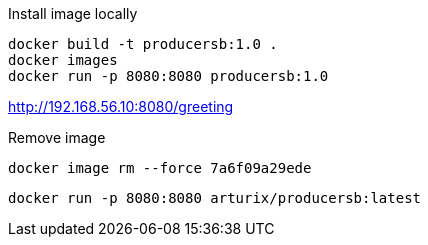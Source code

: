 Install image locally
[source]
docker build -t producersb:1.0 .
docker images
docker run -p 8080:8080 producersb:1.0

http://192.168.56.10:8080/greeting

Remove image
[source]
docker image rm --force 7a6f09a29ede

[source]
docker run -p 8080:8080 arturix/producersb:latest